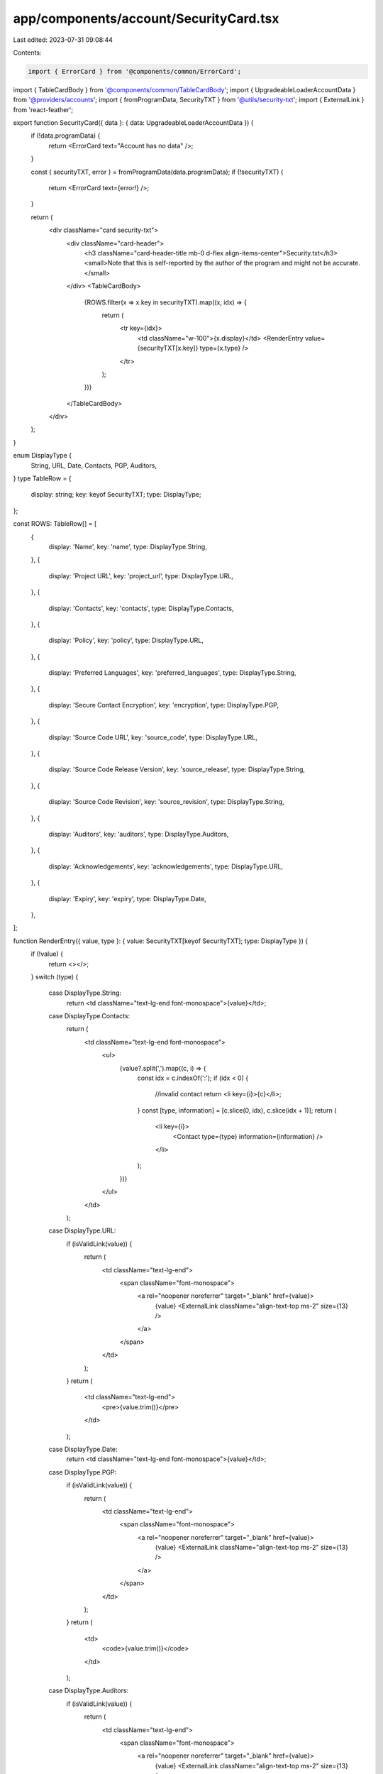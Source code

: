 app/components/account/SecurityCard.tsx
=======================================

Last edited: 2023-07-31 09:08:44

Contents:

.. code-block:: tsx

    import { ErrorCard } from '@components/common/ErrorCard';
import { TableCardBody } from '@components/common/TableCardBody';
import { UpgradeableLoaderAccountData } from '@providers/accounts';
import { fromProgramData, SecurityTXT } from '@utils/security-txt';
import { ExternalLink } from 'react-feather';

export function SecurityCard({ data }: { data: UpgradeableLoaderAccountData }) {
    if (!data.programData) {
        return <ErrorCard text="Account has no data" />;
    }

    const { securityTXT, error } = fromProgramData(data.programData);
    if (!securityTXT) {
        return <ErrorCard text={error!} />;
    }

    return (
        <div className="card security-txt">
            <div className="card-header">
                <h3 className="card-header-title mb-0 d-flex align-items-center">Security.txt</h3>
                <small>Note that this is self-reported by the author of the program and might not be accurate.</small>
            </div>
            <TableCardBody>
                {ROWS.filter(x => x.key in securityTXT).map((x, idx) => {
                    return (
                        <tr key={idx}>
                            <td className="w-100">{x.display}</td>
                            <RenderEntry value={securityTXT[x.key]} type={x.type} />
                        </tr>
                    );
                })}
            </TableCardBody>
        </div>
    );
}

enum DisplayType {
    String,
    URL,
    Date,
    Contacts,
    PGP,
    Auditors,
}
type TableRow = {
    display: string;
    key: keyof SecurityTXT;
    type: DisplayType;
};

const ROWS: TableRow[] = [
    {
        display: 'Name',
        key: 'name',
        type: DisplayType.String,
    },
    {
        display: 'Project URL',
        key: 'project_url',
        type: DisplayType.URL,
    },
    {
        display: 'Contacts',
        key: 'contacts',
        type: DisplayType.Contacts,
    },
    {
        display: 'Policy',
        key: 'policy',
        type: DisplayType.URL,
    },
    {
        display: 'Preferred Languages',
        key: 'preferred_languages',
        type: DisplayType.String,
    },
    {
        display: 'Secure Contact Encryption',
        key: 'encryption',
        type: DisplayType.PGP,
    },
    {
        display: 'Source Code URL',
        key: 'source_code',
        type: DisplayType.URL,
    },
    {
        display: 'Source Code Release Version',
        key: 'source_release',
        type: DisplayType.String,
    },
    {
        display: 'Source Code Revision',
        key: 'source_revision',
        type: DisplayType.String,
    },
    {
        display: 'Auditors',
        key: 'auditors',
        type: DisplayType.Auditors,
    },
    {
        display: 'Acknowledgements',
        key: 'acknowledgements',
        type: DisplayType.URL,
    },
    {
        display: 'Expiry',
        key: 'expiry',
        type: DisplayType.Date,
    },
];

function RenderEntry({ value, type }: { value: SecurityTXT[keyof SecurityTXT]; type: DisplayType }) {
    if (!value) {
        return <></>;
    }
    switch (type) {
        case DisplayType.String:
            return <td className="text-lg-end font-monospace">{value}</td>;
        case DisplayType.Contacts:
            return (
                <td className="text-lg-end font-monospace">
                    <ul>
                        {value?.split(',').map((c, i) => {
                            const idx = c.indexOf(':');
                            if (idx < 0) {
                                //invalid contact
                                return <li key={i}>{c}</li>;
                            }
                            const [type, information] = [c.slice(0, idx), c.slice(idx + 1)];
                            return (
                                <li key={i}>
                                    <Contact type={type} information={information} />
                                </li>
                            );
                        })}
                    </ul>
                </td>
            );
        case DisplayType.URL:
            if (isValidLink(value)) {
                return (
                    <td className="text-lg-end">
                        <span className="font-monospace">
                            <a rel="noopener noreferrer" target="_blank" href={value}>
                                {value}
                                <ExternalLink className="align-text-top ms-2" size={13} />
                            </a>
                        </span>
                    </td>
                );
            }
            return (
                <td className="text-lg-end">
                    <pre>{value.trim()}</pre>
                </td>
            );
        case DisplayType.Date:
            return <td className="text-lg-end font-monospace">{value}</td>;
        case DisplayType.PGP:
            if (isValidLink(value)) {
                return (
                    <td className="text-lg-end">
                        <span className="font-monospace">
                            <a rel="noopener noreferrer" target="_blank" href={value}>
                                {value}
                                <ExternalLink className="align-text-top ms-2" size={13} />
                            </a>
                        </span>
                    </td>
                );
            }
            return (
                <td>
                    <code>{value.trim()}</code>
                </td>
            );
        case DisplayType.Auditors:
            if (isValidLink(value)) {
                return (
                    <td className="text-lg-end">
                        <span className="font-monospace">
                            <a rel="noopener noreferrer" target="_blank" href={value}>
                                {value}
                                <ExternalLink className="align-text-top ms-2" size={13} />
                            </a>
                        </span>
                    </td>
                );
            }
            return (
                <td>
                    <ul>
                        {value?.split(',').map((c, idx) => {
                            return <li key={idx}>{c}</li>;
                        })}
                    </ul>
                </td>
            );
        default:
            break;
    }
    return <></>;
}

function isValidLink(value: string) {
    try {
        const url = new URL(value);
        return ['http:', 'https:'].includes(url.protocol);
    } catch (err) {
        return false;
    }
}

function Contact({ type, information }: { type: string; information: string }) {
    switch (type) {
        case 'discord':
            return <>Discord: {information}</>;
        case 'email':
            return (
                <a rel="noopener noreferrer" target="_blank" href={`mailto:${information}`}>
                    {information}
                    <ExternalLink className="align-text-top ms-2" size={13} />
                </a>
            );
        case 'telegram':
            return (
                <a rel="noopener noreferrer" target="_blank" href={`https://t.me/${information}`}>
                    Telegram: {information}
                    <ExternalLink className="align-text-top ms-2" size={13} />
                </a>
            );
        case 'twitter':
            return (
                <a rel="noopener noreferrer" target="_blank" href={`https://twitter.com/${information}`}>
                    Twitter {information}
                    <ExternalLink className="align-text-top ms-2" size={13} />
                </a>
            );
        case 'link':
            if (isValidLink(information)) {
                return (
                    <a rel="noopener noreferrer" target="_blank" href={`${information}`}>
                        {information}
                        <ExternalLink className="align-text-top ms-2" size={13} />
                    </a>
                );
            }
            return <>{information}</>;
        case 'other':
        default:
            return (
                <>
                    {type}: {information}
                </>
            );
    }
}


